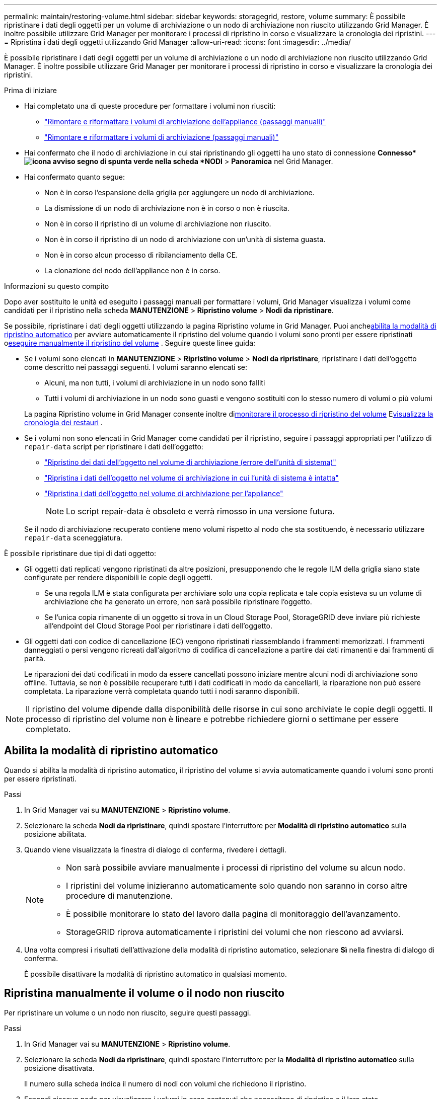 ---
permalink: maintain/restoring-volume.html 
sidebar: sidebar 
keywords: storagegrid, restore, volume 
summary: È possibile ripristinare i dati degli oggetti per un volume di archiviazione o un nodo di archiviazione non riuscito utilizzando Grid Manager.  È inoltre possibile utilizzare Grid Manager per monitorare i processi di ripristino in corso e visualizzare la cronologia dei ripristini. 
---
= Ripristina i dati degli oggetti utilizzando Grid Manager
:allow-uri-read: 
:icons: font
:imagesdir: ../media/


[role="lead"]
È possibile ripristinare i dati degli oggetti per un volume di archiviazione o un nodo di archiviazione non riuscito utilizzando Grid Manager.  È inoltre possibile utilizzare Grid Manager per monitorare i processi di ripristino in corso e visualizzare la cronologia dei ripristini.

.Prima di iniziare
* Hai completato una di queste procedure per formattare i volumi non riusciti:
+
** link:../maintain/remounting-and-reformatting-appliance-storage-volumes.html["Rimontare e riformattare i volumi di archiviazione dell'appliance (passaggi manuali)"]
** link:../maintain/remounting-and-reformatting-storage-volumes-manual-steps.html["Rimontare e riformattare i volumi di archiviazione (passaggi manuali)"]


* Hai confermato che il nodo di archiviazione in cui stai ripristinando gli oggetti ha uno stato di connessione *Connesso*image:../media/icon_alert_green_checkmark.png["icona avviso segno di spunta verde"] nella scheda *NODI* > *Panoramica* nel Grid Manager.
* Hai confermato quanto segue:
+
** Non è in corso l'espansione della griglia per aggiungere un nodo di archiviazione.
** La dismissione di un nodo di archiviazione non è in corso o non è riuscita.
** Non è in corso il ripristino di un volume di archiviazione non riuscito.
** Non è in corso il ripristino di un nodo di archiviazione con un'unità di sistema guasta.
** Non è in corso alcun processo di ribilanciamento della CE.
** La clonazione del nodo dell'appliance non è in corso.




.Informazioni su questo compito
Dopo aver sostituito le unità ed eseguito i passaggi manuali per formattare i volumi, Grid Manager visualizza i volumi come candidati per il ripristino nella scheda *MANUTENZIONE* > *Ripristino volume* > *Nodi da ripristinare*.

Se possibile, ripristinare i dati degli oggetti utilizzando la pagina Ripristino volume in Grid Manager.  Puoi anche<<enable-auto-restore-mode,abilita la modalità di ripristino automatico>> per avviare automaticamente il ripristino del volume quando i volumi sono pronti per essere ripristinati o<<manually-restore,eseguire manualmente il ripristino del volume>> .  Seguire queste linee guida:

* Se i volumi sono elencati in *MANUTENZIONE* > *Ripristino volume* > *Nodi da ripristinare*, ripristinare i dati dell'oggetto come descritto nei passaggi seguenti. I volumi saranno elencati se:
+
** Alcuni, ma non tutti, i volumi di archiviazione in un nodo sono falliti
** Tutti i volumi di archiviazione in un nodo sono guasti e vengono sostituiti con lo stesso numero di volumi o più volumi


+
La pagina Ripristino volume in Grid Manager consente inoltre di<<view-restoration-progress,monitorare il processo di ripristino del volume>> E<<view-restoration-history,visualizza la cronologia dei restauri>> .

* Se i volumi non sono elencati in Grid Manager come candidati per il ripristino, seguire i passaggi appropriati per l'utilizzo di `repair-data` script per ripristinare i dati dell'oggetto:
+
** link:restoring-object-data-to-storage-volume.html["Ripristino dei dati dell'oggetto nel volume di archiviazione (errore dell'unità di sistema)"]
** link:restoring-object-data-to-storage-volume-where-system-drive-is-intact.html["Ripristina i dati dell'oggetto nel volume di archiviazione in cui l'unità di sistema è intatta"]
** link:restoring-object-data-to-storage-volume-for-appliance.html["Ripristina i dati dell'oggetto nel volume di archiviazione per l'appliance"]
+

NOTE: Lo script repair-data è obsoleto e verrà rimosso in una versione futura.



+
Se il nodo di archiviazione recuperato contiene meno volumi rispetto al nodo che sta sostituendo, è necessario utilizzare `repair-data` sceneggiatura.



È possibile ripristinare due tipi di dati oggetto:

* Gli oggetti dati replicati vengono ripristinati da altre posizioni, presupponendo che le regole ILM della griglia siano state configurate per rendere disponibili le copie degli oggetti.
+
** Se una regola ILM è stata configurata per archiviare solo una copia replicata e tale copia esisteva su un volume di archiviazione che ha generato un errore, non sarà possibile ripristinare l'oggetto.
** Se l'unica copia rimanente di un oggetto si trova in un Cloud Storage Pool, StorageGRID deve inviare più richieste all'endpoint del Cloud Storage Pool per ripristinare i dati dell'oggetto.


* Gli oggetti dati con codice di cancellazione (EC) vengono ripristinati riassemblando i frammenti memorizzati.  I frammenti danneggiati o persi vengono ricreati dall'algoritmo di codifica di cancellazione a partire dai dati rimanenti e dai frammenti di parità.
+
Le riparazioni dei dati codificati in modo da essere cancellati possono iniziare mentre alcuni nodi di archiviazione sono offline.  Tuttavia, se non è possibile recuperare tutti i dati codificati in modo da cancellarli, la riparazione non può essere completata.  La riparazione verrà completata quando tutti i nodi saranno disponibili.




NOTE: Il ripristino del volume dipende dalla disponibilità delle risorse in cui sono archiviate le copie degli oggetti.  Il processo di ripristino del volume non è lineare e potrebbe richiedere giorni o settimane per essere completato.



== [[enable-auto-restore-mode]]Abilita la modalità di ripristino automatico

Quando si abilita la modalità di ripristino automatico, il ripristino del volume si avvia automaticamente quando i volumi sono pronti per essere ripristinati.

.Passi
. In Grid Manager vai su *MANUTENZIONE* > *Ripristino volume*.
. Selezionare la scheda *Nodi da ripristinare*, quindi spostare l'interruttore per *Modalità di ripristino automatico* sulla posizione abilitata.
. Quando viene visualizzata la finestra di dialogo di conferma, rivedere i dettagli.
+
[NOTE]
====
** Non sarà possibile avviare manualmente i processi di ripristino del volume su alcun nodo.
** I ripristini del volume inizieranno automaticamente solo quando non saranno in corso altre procedure di manutenzione.
** È possibile monitorare lo stato del lavoro dalla pagina di monitoraggio dell'avanzamento.
** StorageGRID riprova automaticamente i ripristini dei volumi che non riescono ad avviarsi.


====
. Una volta compresi i risultati dell'attivazione della modalità di ripristino automatico, selezionare *Sì* nella finestra di dialogo di conferma.
+
È possibile disattivare la modalità di ripristino automatico in qualsiasi momento.





== [[manually-restore]]Ripristina manualmente il volume o il nodo non riuscito

Per ripristinare un volume o un nodo non riuscito, seguire questi passaggi.

.Passi
. In Grid Manager vai su *MANUTENZIONE* > *Ripristino volume*.
. Selezionare la scheda *Nodi da ripristinare*, quindi spostare l'interruttore per la *Modalità di ripristino automatico* sulla posizione disattivata.
+
Il numero sulla scheda indica il numero di nodi con volumi che richiedono il ripristino.

. Espandi ciascun nodo per visualizzare i volumi in esso contenuti che necessitano di ripristino e il loro stato.
. Correggere eventuali problemi che impediscono il ripristino di ciascun volume.  I problemi verranno segnalati quando si seleziona *In attesa di passaggi manuali*, se viene visualizzato come stato del volume.
. Selezionare un nodo da ripristinare in cui tutti i volumi indicano lo stato Pronto per il ripristino.
+
È possibile ripristinare i volumi di un solo nodo alla volta.

+
Ogni volume nel nodo deve indicare che è pronto per il ripristino.

. Selezionare *Avvia ripristino*.
. Rispondere a tutti gli avvisi che potrebbero apparire oppure selezionare *Avvia comunque* per ignorare gli avvisi e avviare il ripristino.


Quando il ripristino inizia, i nodi vengono spostati dalla scheda *Nodi da ripristinare* alla scheda *Avanzamento del ripristino*.

Se non è possibile avviare il ripristino di un volume, il nodo torna alla scheda *Nodi da ripristinare*.



== [[view-restoration-progress]]Visualizza l'avanzamento del restauro

La scheda *Avanzamento ripristino* mostra lo stato del processo di ripristino del volume e informazioni sui volumi di un nodo in fase di ripristino.

I tassi di riparazione dei dati per oggetti replicati e con codice di cancellazione in tutti i volumi sono medie che riassumono tutti i restauri in corso, compresi quelli avviati utilizzando `repair-data` sceneggiatura.  Viene indicata anche la percentuale di oggetti intatti presenti in quei volumi che non necessitano di restauro.


NOTE: Il ripristino dei dati replicati dipende dalla disponibilità delle risorse in cui sono archiviate le copie replicate.  Il processo di ripristino dei dati replicati non è lineare e potrebbe richiedere giorni o settimane.

La sezione Lavori di ripristino visualizza informazioni sui ripristini dei volumi avviati da Grid Manager.

* Il numero nell'intestazione della sezione Processi di ripristino indica il numero di volumi in fase di ripristino o in coda per il ripristino.
* Nella tabella vengono visualizzate informazioni su ciascun volume in un nodo in fase di ripristino e sul relativo avanzamento.
+
** L'avanzamento per ciascun nodo mostra la percentuale per ogni processo.
** Espandi la colonna Dettagli per visualizzare l'ora di inizio del ripristino e l'ID del processo.


* Se il ripristino del volume fallisce:
+
** La colonna Stato indica `failed (attempting retry)` e verrà ritentato automaticamente.
** Se più processi di ripristino non sono riusciti, il processo più recente verrà automaticamente ritentato per primo.
** L'avviso *Errore di riparazione EC* viene attivato se i tentativi continuano a fallire.  Per risolvere il problema, seguire i passaggi indicati nell'avviso.






== [[view-restoration-history]]Visualizza la cronologia dei restauri

La scheda *Cronologia restauri* mostra informazioni su tutti i restauri dei volumi completati con successo.


NOTE: Le dimensioni non sono applicabili agli oggetti replicati e vengono visualizzate solo per i restauri che contengono oggetti dati con codice di cancellazione (EC).

